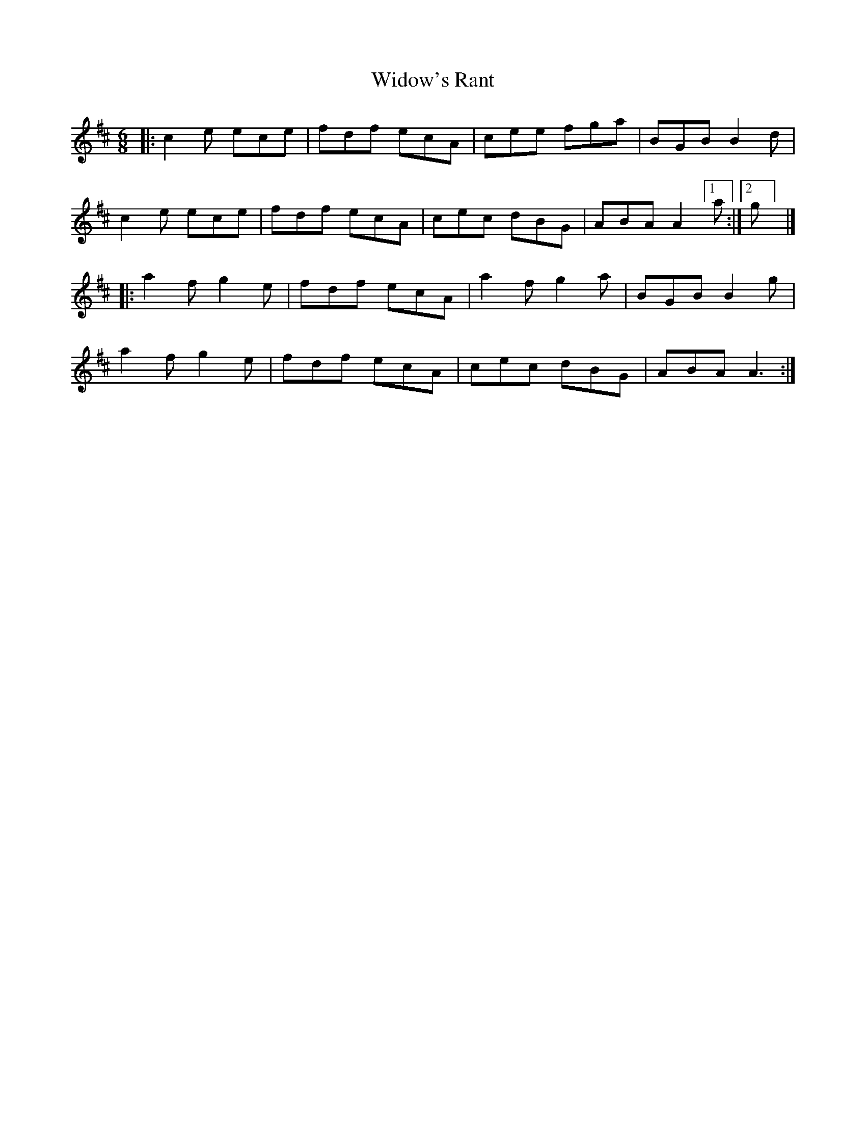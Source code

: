 X: 1
T: Widow's Rant
Z: piprgrl
S: https://thesession.org/tunes/13898#setting25008
R: jig
M: 6/8
L: 1/8
K: Amix
|: c2e ece | fdf ecA | cee fga | BGB B2d |
c2e ece | fdf ecA | cec dBG | ABA A2 [1 a :| [2 g] |]
|: a2f g2e | fdf ecA | a2f g2a | BGB B2 g |
a2f g2e | fdf ecA | cec dBG | ABA A3 :|
